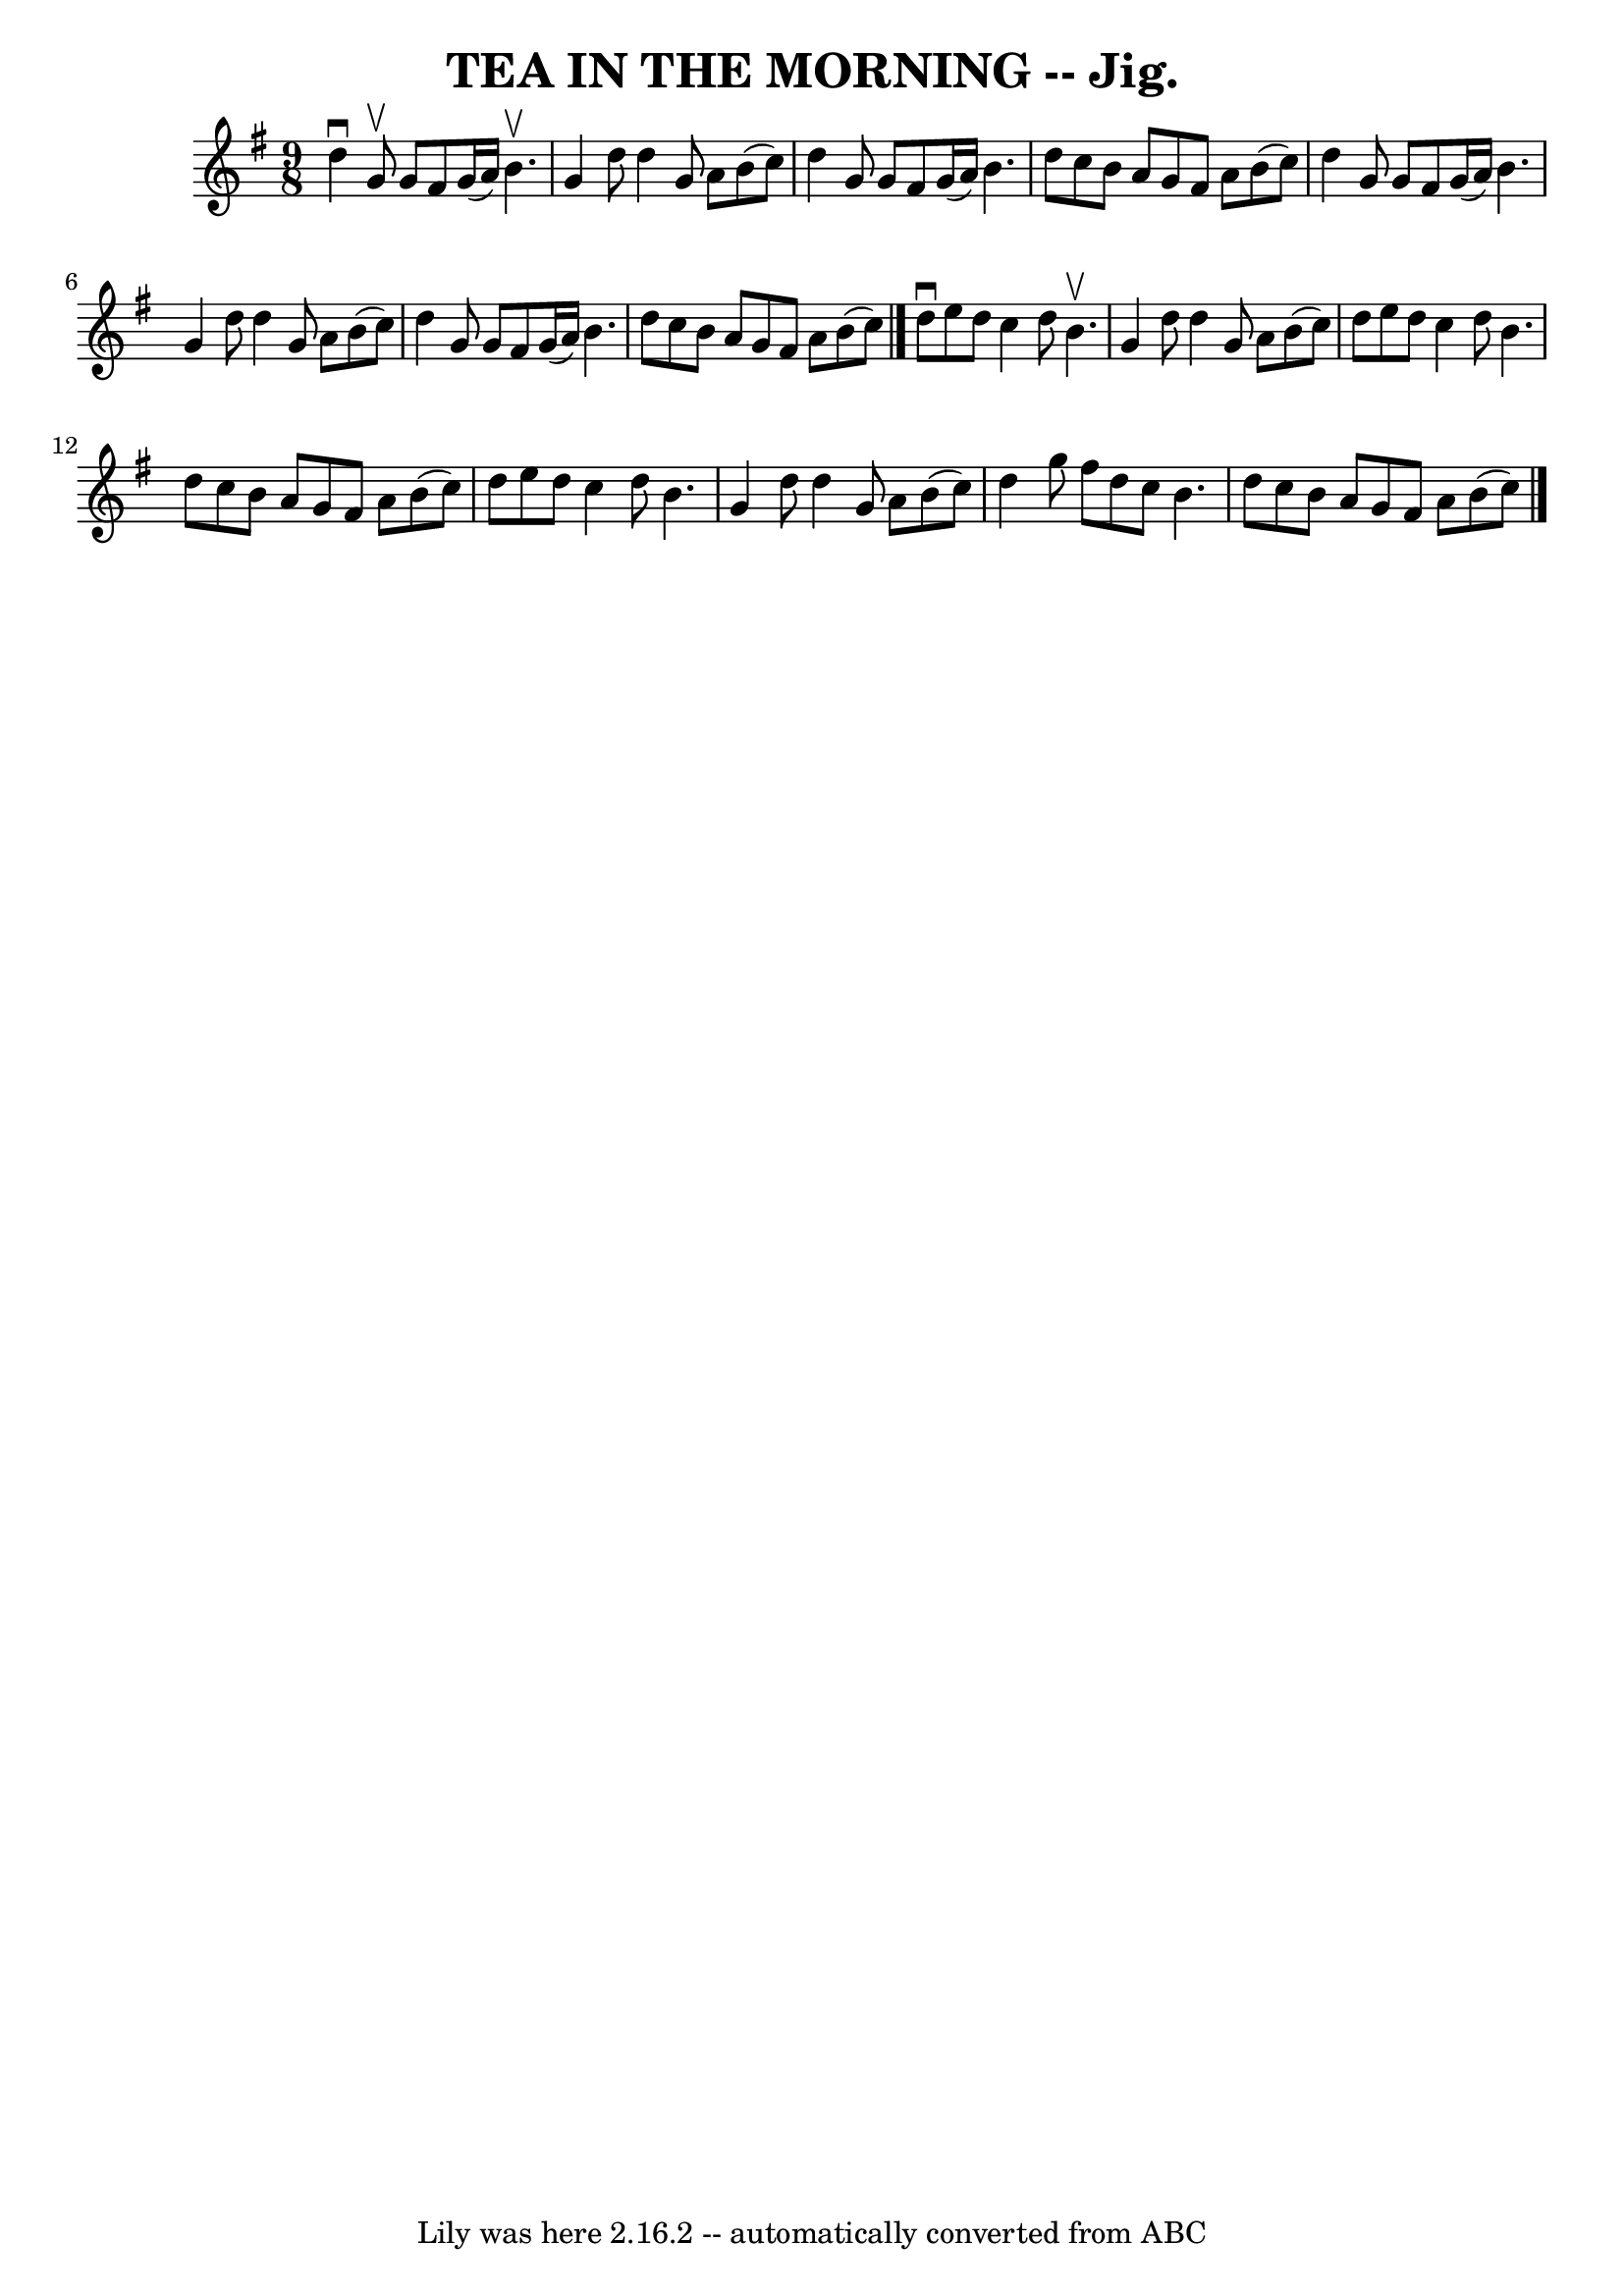 \version "2.7.40"
\header {
	book = "Coles pg. 75.1"
	crossRefNumber = "9"
	footnotes = ""
	tagline = "Lily was here 2.16.2 -- automatically converted from ABC"
	title = "TEA IN THE MORNING -- Jig."
}
voicedefault =  {
\set Score.defaultBarType = "empty"

\time 9/8 \key g \major   d''4 ^\downbow   g'8 ^\upbow   g'8    fis'8    g'16 ( 
  a'16  -)   b'4. ^\upbow \bar "|"   g'4    d''8    d''4    g'8    a'8    b'8 ( 
  c''8  -) \bar "|"   d''4    g'8    g'8    fis'8    g'16 (   a'16  -)   b'4.  
\bar "|"   d''8    c''8    b'8    a'8    g'8    fis'8    a'8    b'8 (   c''8  
-) \bar "|"     d''4    g'8    g'8    fis'8    g'16 (   a'16  -)   b'4.  
\bar "|"   g'4    d''8    d''4    g'8    a'8    b'8 (   c''8  -) \bar "|"   
d''4    g'8    g'8    fis'8    g'16 (   a'16  -)   b'4.  \bar "|"   d''8    
c''8    b'8    a'8    g'8    fis'8    a'8    b'8 (   c''8  -) \bar "|."     
d''8 ^\downbow   e''8    d''8    c''4    d''8    b'4. ^\upbow \bar "|"   g'4    
d''8    d''4    g'8    a'8    b'8 (   c''8  -) \bar "|"   d''8    e''8    d''8  
  c''4    d''8    b'4.  \bar "|"   d''8    c''8    b'8    a'8    g'8    fis'8   
 a'8    b'8 (   c''8  -) \bar "|"     d''8    e''8    d''8    c''4    d''8    
b'4.  \bar "|"   g'4    d''8    d''4    g'8    a'8    b'8 (   c''8  -) \bar "|" 
  d''4    g''8    fis''8    d''8    c''8    b'4.  \bar "|"   d''8    c''8    
b'8    a'8    g'8    fis'8    a'8    b'8 (   c''8  -) \bar "|."   
}

\score{
    <<

	\context Staff="default"
	{
	    \voicedefault 
	}

    >>
	\layout {
	}
	\midi {}
}
